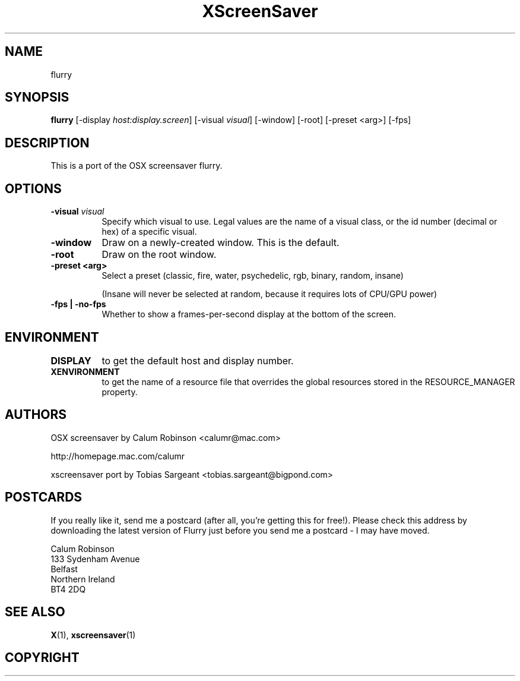 .TH XScreenSaver 1 "4.24 (21-Oct-2005)" "X Version 11"
.SH NAME
flurry
.SH SYNOPSIS
.B flurry
[\-display \fIhost:display.screen\fP]
[\-visual \fIvisual\fP]
[\-window]
[\-root]
[\-preset <arg>]
[\-fps]
.SH DESCRIPTION
This is a port of the OSX screensaver flurry.
.SH OPTIONS
.TP 8
.B \-visual \fIvisual\fP
Specify which visual to use.  Legal values are the name of a visual class,
or the id number (decimal or hex) of a specific visual.
.TP 8
.B \-window
Draw on a newly-created window.  This is the default.
.TP 8
.B \-root
Draw on the root window.
.TP 8
.B \-preset <arg>
Select a preset (classic, fire, water, psychedelic, rgb, binary, random, insane)

(Insane will never be selected at random, because it requires lots of CPU/GPU
power)

.TP 8
.B \-fps | \-no-fps
Whether to show a frames-per-second display at the bottom of the screen.
.TP 8
.SH ENVIRONMENT
.PP
.TP 8
.B DISPLAY
to get the default host and display number.
.TP 8
.B XENVIRONMENT
to get the name of a resource file that overrides the global resources
stored in the RESOURCE_MANAGER property.
.SH AUTHORS
OSX screensaver by Calum Robinson <calumr@mac.com>

http://homepage.mac.com/calumr

xscreensaver port by Tobias Sargeant <tobias.sargeant@bigpond.com>

.SH POSTCARDS

If you really like it, send me a postcard (after all, you're getting this for
free!). Please check this address by downloading the latest version of Flurry
just before you send me a postcard - I may have moved. 

.PD 0
Calum Robinson
.P
133 Sydenham Avenue
.P
Belfast
.P
Northern Ireland
.P
BT4 2DQ
.PD 0

.SH SEE ALSO
.BR X (1),
.BR xscreensaver (1)
.SH COPYRIGHT
